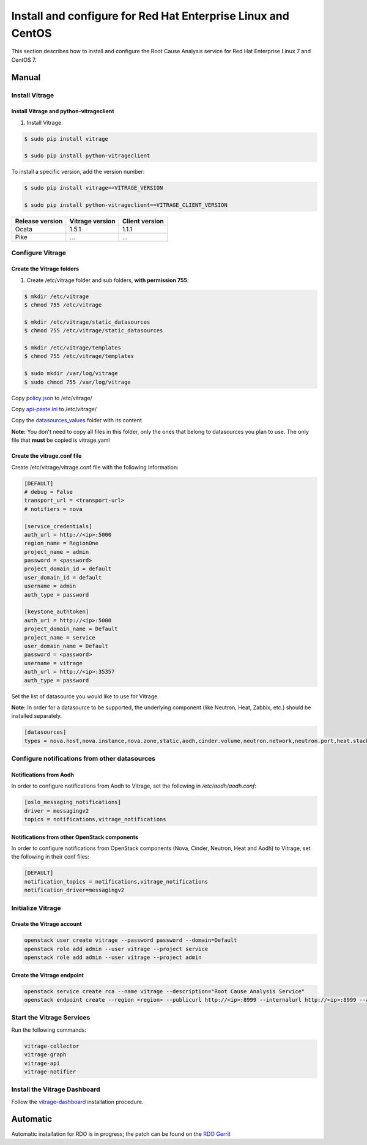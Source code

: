 .. _install-rdo:

Install and configure for Red Hat Enterprise Linux and CentOS
~~~~~~~~~~~~~~~~~~~~~~~~~~~~~~~~~~~~~~~~~~~~~~~~~~~~~~~~~~~~~


This section describes how to install and configure the Root Cause Analysis service
for Red Hat Enterprise Linux 7 and CentOS 7.

Manual
++++++

Install Vitrage
---------------

Install Vitrage and python-vitrageclient
========================================
#. Install Vitrage:

.. code-block:: console

        $ sudo pip install vitrage

        $ sudo pip install python-vitrageclient

To install a specific version, add the version number:

.. code-block:: console

        $ sudo pip install vitrage==VITRAGE_VERSION

        $ sudo pip install python-vitrageclient==VITRAGE_CLIENT_VERSION


+------------------+-----------------+---------------+
| Release version  | Vitrage version | Client version|
+==================+=================+===============+
| Ocata            | 1.5.1           | 1.1.1         |
+------------------+-----------------+---------------+
| Pike             | ...             | ...           |
+------------------+-----------------+---------------+

Configure Vitrage
-----------------

Create the Vitrage folders
==========================
#. Create /etc/vitrage folder and sub folders, **with permission 755**:

.. code-block:: console

        $ mkdir /etc/vitrage
        $ chmod 755 /etc/vitrage

        $ mkdir /etc/vitrage/static_datasources
        $ chmod 755 /etc/vitrage/static_datasources

        $ mkdir /etc/vitrage/templates
        $ chmod 755 /etc/vitrage/templates

        $ sudo mkdir /var/log/vitrage
        $ sudo chmod 755 /var/log/vitrage

Copy `policy.json`_ to /etc/vitrage/

Copy `api-paste.ini`_ to /etc/vitrage/

Copy the `datasources_values`_ folder with its content

**Note:** You don't need to copy all files in this folder, only the ones that
belong to datasources you plan to use. The only file that **must** be copied
is vitrage.yaml



.. _policy.json: http://git.openstack.org/cgit/openstack/vitrage/tree/etc/vitrage/policy.json
.. _api-paste.ini: http://git.openstack.org/cgit/openstack/vitrage/tree/etc/vitrage/api-paste.ini
.. _datasources_values: http://git.openstack.org/cgit/openstack/vitrage/tree/etc/vitrage/datasources_values

Create the vitrage.conf file
============================

Create /etc/vitrage/vitrage.conf file with the following information:

.. code:: bash

    [DEFAULT]
    # debug = False
    transport_url = <transport-url>
    # notifiers = nova

    [service_credentials]
    auth_url = http://<ip>:5000
    region_name = RegionOne
    project_name = admin
    password = <password>
    project_domain_id = default
    user_domain_id = default
    username = admin
    auth_type = password

    [keystone_authtoken]
    auth_uri = http://<ip>:5000
    project_domain_name = Default
    project_name = service
    user_domain_name = Default
    password = <password>
    username = vitrage
    auth_url = http://<ip>:35357
    auth_type = password

Set the list of datasource you would like to use for Vitrage.

**Note:** In order for a datasource to be supported, the underlying component
(like Neutron, Heat, Zabbix, etc.) should be installed separately.

.. code:: bash

    [datasources]
    types = nova.host,nova.instance,nova.zone,static,aodh,cinder.volume,neutron.network,neutron.port,heat.stack,doctor

Configure notifications from other datasources
----------------------------------------------

Notifications from Aodh
=======================
In order to configure notifications from Aodh to Vitrage, set the following in
`/etc/aodh/aodh.conf`:

.. code:: bash

   [oslo_messaging_notifications]
   driver = messagingv2
   topics = notifications,vitrage_notifications


Notifications from other OpenStack components
=============================================

In order to configure notifications from OpenStack components (Nova, Cinder,
Neutron, Heat and Aodh) to Vitrage, set the following in their conf files:

.. code:: bash

   [DEFAULT]
   notification_topics = notifications,vitrage_notifications
   notification_driver=messagingv2


Initialize Vitrage
------------------

Create the Vitrage account
==========================

.. code:: bash

    openstack user create vitrage --password password --domain=Default
    openstack role add admin --user vitrage --project service
    openstack role add admin --user vitrage --project admin

Create the Vitrage endpoint
===========================

.. code:: bash

    openstack service create rca --name vitrage --description="Root Cause Analysis Service"
    openstack endpoint create --region <region> --publicurl http://<ip>:8999 --internalurl http://<ip>:8999 --adminurl http://<ip>:8999 vitrage


Start the Vitrage Services
--------------------------

Run the following commands:

.. code:: bash

    vitrage-collector
    vitrage-graph
    vitrage-api
    vitrage-notifier


Install the Vitrage Dashboard
-----------------------------

Follow the vitrage-dashboard_ installation procedure.

.. _vitrage-dashboard: http://git.openstack.org/cgit/openstack/vitrage-dashboard/tree/doc/source/installation.rst

Automatic
+++++++++

Automatic installation for RDO is in progress; the patch can be found on the `RDO Gerrit`_

.. _`RDO Gerrit`: https://review.rdoproject.org/r/#/c/5962/
